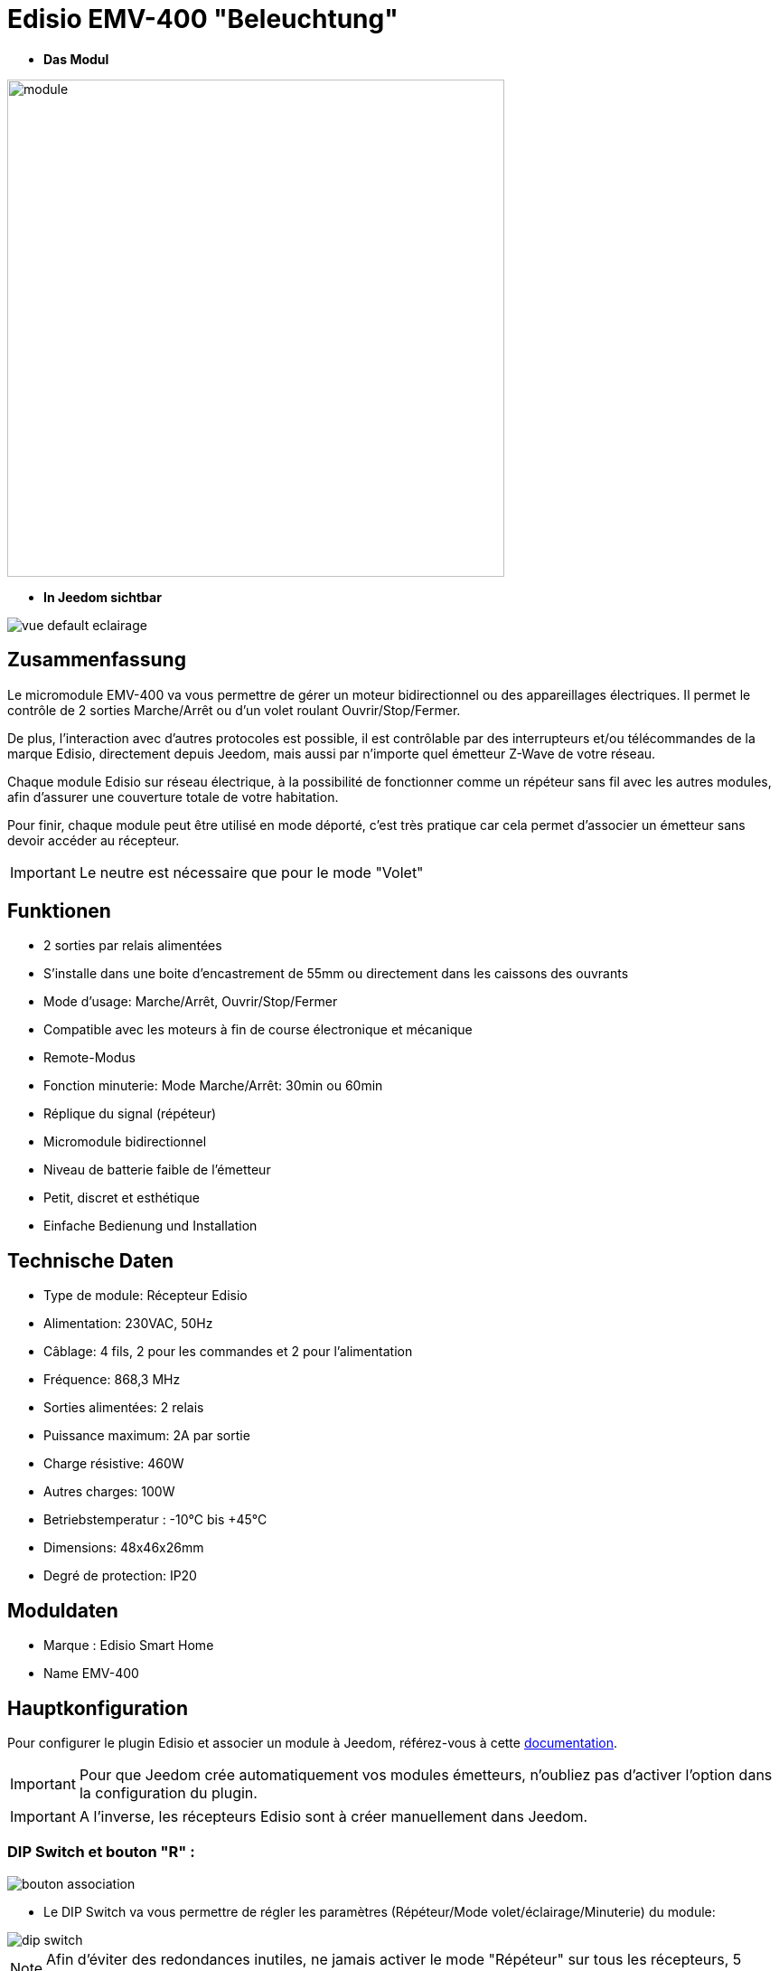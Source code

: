 = Edisio EMV-400 "Beleuchtung"

* *Das Modul*

image::../images/emv.400/module.jpg[width=550,align="center"]

* *In Jeedom sichtbar*

image::../images/emv.400/vue_default_eclairage.jpg[align="center"]

== Zusammenfassung

Le micromodule EMV-400 va vous permettre de gérer un moteur bidirectionnel ou des appareillages électriques. Il permet le contrôle de 2 sorties Marche/Arrêt ou d'un volet roulant Ouvrir/Stop/Fermer.

De plus, l'interaction avec d'autres protocoles est possible, il est contrôlable par des interrupteurs et/ou télécommandes de la marque Edisio, directement depuis Jeedom, mais aussi par n'importe quel émetteur Z-Wave de votre réseau.
 
Chaque module Edisio sur réseau électrique, à la possibilité de fonctionner comme un répéteur sans fil avec les autres modules, afin d'assurer une couverture totale de votre habitation.

Pour finir, chaque module peut être utilisé en mode déporté, c'est très pratique car cela permet d'associer un émetteur sans devoir accéder au récepteur.

[IMPORTANT] 
Le neutre est nécessaire que pour le mode "Volet"

== Funktionen

* 2 sorties par relais alimentées
* S'installe dans une boite d'encastrement de 55mm ou directement dans les caissons des ouvrants
* Mode d'usage: Marche/Arrêt, Ouvrir/Stop/Fermer
* Compatible avec les moteurs à fin de course électronique et mécanique
* Remote-Modus
* Fonction minuterie: Mode Marche/Arrêt: 30min ou 60min
* Réplique du signal (répéteur)
* Micromodule bidirectionnel
* Niveau de batterie faible de l'émetteur
* Petit, discret et esthétique
* Einfache Bedienung und Installation

== Technische Daten

* Type de module: Récepteur Edisio
* Alimentation: 230VAC, 50Hz
* Câblage: 4 fils, 2 pour les commandes et 2 pour l'alimentation
* Fréquence: 868,3 MHz
* Sorties alimentées: 2 relais
* Puissance maximum: 2A par sortie
* Charge résistive: 460W
* Autres charges: 100W
* Betriebstemperatur : -10°C bis +45°C
* Dimensions: 48x46x26mm
* Degré de protection: IP20

== Moduldaten

* Marque : Edisio Smart Home
* Name  EMV-400

== Hauptkonfiguration

Pour configurer le plugin Edisio et associer un module à Jeedom, référez-vous à cette link:https://www.jeedom.fr/doc/documentation/plugins/edisio/fr_FR/edisio.html[documentation].

[IMPORTANT]
Pour que Jeedom crée automatiquement vos modules émetteurs, n'oubliez pas d'activer l'option dans la configuration du plugin.

[IMPORTANT]
A l'inverse, les récepteurs Edisio sont à créer manuellement dans Jeedom.

=== DIP Switch et bouton "R" :

image::../images/emv.400/bouton_association.jpg[align="center"]

* Le DIP Switch va vous permettre de régler les paramètres (Répéteur/Mode volet/éclairage/Minuterie) du module:

image::../images/emv.400/dip_switch.jpg[align="center"]

[NOTE]
Afin d'éviter des redondances inutiles, ne jamais activer le mode "Répéteur" sur tous les récepteurs, 5 récepteurs au maximum par installation.

* Le bouton "R", va permettre d'associer un émetteur au récepteur, d'activer ou désactiver la fonction minuterie et d'activer le mode déporté :

image::../images/emv.400/bouton_r.jpg[align="center"]

[NOTE]
Appuyer R 3x permet d'activer le mode déporté. 

=== Funktionsschema

Suivant si votre émetteur est configuré en mode "1 touche" ou "2 touches", voici le fonctionnement du module:

[NOTE]
Lesen Sie in der Dokumentation des Herstellers, wie Ihr Senders zu konfigurieren ist.

image::../images/emv.400/diagramme.jpg[align="center"]

=== Timer-Funktion

La fonction minuterie permet l'extinction automatique des relais au bout de 30 ou 60 minutes.

* Activer : Appuyer 4x "R" du récepteur, confirmation par un simple bip sonore en continu
* Désactiver: Appuyer 5x "R" du récepteur , confirmation par 3 simples bip sonores.

* Minuterie de 30 minutes: DIP Switch 3 en haut
* Minuterie de 60 minutes: DIP Switch 3 en bas

== Le mode "Eclairage"

Le mode "Eclairage" permet de piloter 2 appareils électriques à distance.

[IMPORTANT]
Le neutre n'est pas nécessaire

=== Konfiguration und elektrische Anschlüsse :

image::../images/emv.400/mode_eclairage.jpg[align="center"]

[IMPORTANT]
Afin que le module soit en mode "Eclairage" le DIP Switch 2 doit être en haut
[IMPORTANT]
NE JAMAIS BRANCHER SOUS TENSION

=== Création du module dans Jeedom

Pour associer un module récepteur Edisio à Jeedom, il faut créer manuellement un équipement.

image::../images/emv.400/ajout_equip.jpg[align="center"]

Une fois, votre équipement créé, vous devriez obtenir ceci :

image::../images/emv.400/crea_equip.jpg[align="center"]

[NOTE]
Pensez à activer votre nouvel équipement.

Dans la liste d'équipements, à droite, sélectionner "Micro-module lumière" :

image::../images/emv.400/infos_equip_eclairage.jpg[align="center"]

=== Befehle

Une fois votre équipement sauvegardé, vous devriez obtenir les commandes associées au module :

image::../images/emv.400/commande_eclairage.jpg[Commandes,align="center"]

[underline]#Hier ist die Liste der Befehle :#

* On : C'est la commande qui permet d'activer le relais 1
* Off : C'est la commande qui permet de désactiver le relais 1
* On 2 : C'est la commande qui permet d'activer le relais 2
* Off 2: C'est la commande qui permet de désactiver le relais 2
* E : C'est la commande qui permet de se servir du mode déporté

[IMPORTANT]
Le retour d'état est simulé par Jeedom. Par conséquent, si vous utilisez un autre émetteur, Jeedom ne pourra pas mettre à jour l'état du récepteur.

=== Information

Une fois votre équipement associé à Jeedom, diverses informations seront disponibles :

image::../images/emv.400/infos_eclairage.jpg[Commandes,align="center"]

* Création : Indique la date à laquelle l'équipement a été crée
* Communication : Indique la dernière communication enregistrée entre Jeedom et le micro-module
* Batterie : Indique l'état de la batterie pour les modules à piles
* Status : Retourne le statut du module

== Association du micromodule à Jeedom

Afin que vous puissiez interagir avec Jeedom, comme si c'était un émetteur Edisio.

[NOTE]
Un des gros avantages d'Edisio, c'est qu'un récepteur peut avoir plusieurs émetteurs associés

=== Méthode standard

Chaque sortie est à associer à une commande Jeedom:

* Associer la sortie 1 :
- Appuyez 1x sur le "R" du récepteur, simple bip sonore (court en répétition) signale la programmation de la sortie 1 activée.
- Dans les 10 sec, appuyez sur "Tester" de la commande "Ouvrir" dans Jeedom, un bip sonore en continu signale l'association de la sortie 1 à Jeedom.
- Dans les 10 sec, appuyez à nouveau sur "R" du récepteur, pour valider l'association, le bip sonore s'arrête.

* Associer la sortie 2 :
- Appuyez 2x sur le "R" du récepteur, double bip sonore (court en répétition) signale la programmation de la sortie 2 activée.
- Dans les 10 sec, appuyez sur "Tester" de la commande "Fermer" dans Jeedom, un bip sonore en continu signale l'association de la sortie 2 à Jeedom.
- Dans les 10 sec, appuyez à nouveau sur "R" du récepteur, pour valider l'association, le bip sonore s'arrête.

=== Méthode déportée

Nous en avons parlé au début de cette documentation. Dans le cas, de modules déjà encastrés, dans les faux plafonds ou même les combles. Cette méthode permet l'ajout d'un nouvel émetteur sans accéder au "R" du récepteur.

* Associer le bouton "R" :
- Appuyez 3x sur "R" du récepteur, triple bip sonore (court en répétition) signale le mode de programmation activé.
- Dans les 10 sec, appuyez sur "Tester" de la commande "E" dans Jeedom, un bip sonore en continu signale l'association à Jeedom.
- Dans les 10 sec, appuyez à nouveau sur "E" du récepteur, pour valider l'association, le bip sonore s'arrête.

C'est fait, votre Jeedom est à présent associé et sa commande "E" remplace désormais le bouton "R" du récepteur.

* Associer un nouvel émetteur à un récepteur avec Jeedom déjà associé :
** Sortie 1 : 
*** Appuyez 1x sur "Tester" la commande "E" dans Jeedom, simple bip sonore (court en répétition) signale la programmation de la sortie 1 activée.
*** Dans les 10 sec, appuyez sur une des touches "C" du nouvel émetteur à associer, un bip sonore en continu signale l'association de la sortie 1.
*** Dans les 10 sec, appuyez à nouveau sur "Tester" de la commande "E" dans Jeedom, pour valider l'association, le bip sonore s'arrête.

** Sortie 2 :
*** Appuyez 2x sur "Tester" de la commande "E" dans Jeedom, double bip sonore (court en répétition) signale la programmation de la sortie 2 activée.
*** Dans les 10 sec, appuyez sur une des touches "C" du nouvel émetteur à associer, un bip sonore en continu signale l'association de la sortie 2.
*** Dans les 10 sec, appuyez à nouveau sur "Tester" de la commande "E" dans Jeedom, pour valider l'association, le bip sonore s'arrête.

[NOTE]
Vous pouvez recommencer autant de fois que vous voulez associer d'émetteurs au récepteur

== Visuel alternatif

image::../images/emv.400/vue_alt_eclairage.jpg[Commandes,align="center"]

== F.A.Q.

Comment effacer la mémoire du récepteur ?::
Appuyez et maintenez 10 sec sur le "R", jusqu'au bip sonore continu.

Comment piloter le récepteur via un émetteur Z-Wave?::
Avec le plugin Scénario de Jeedom.

Comment puis-je avoir le même visuel ?::
Avec le plugin Widgets de Jeedom.

#_@Jamsta_#